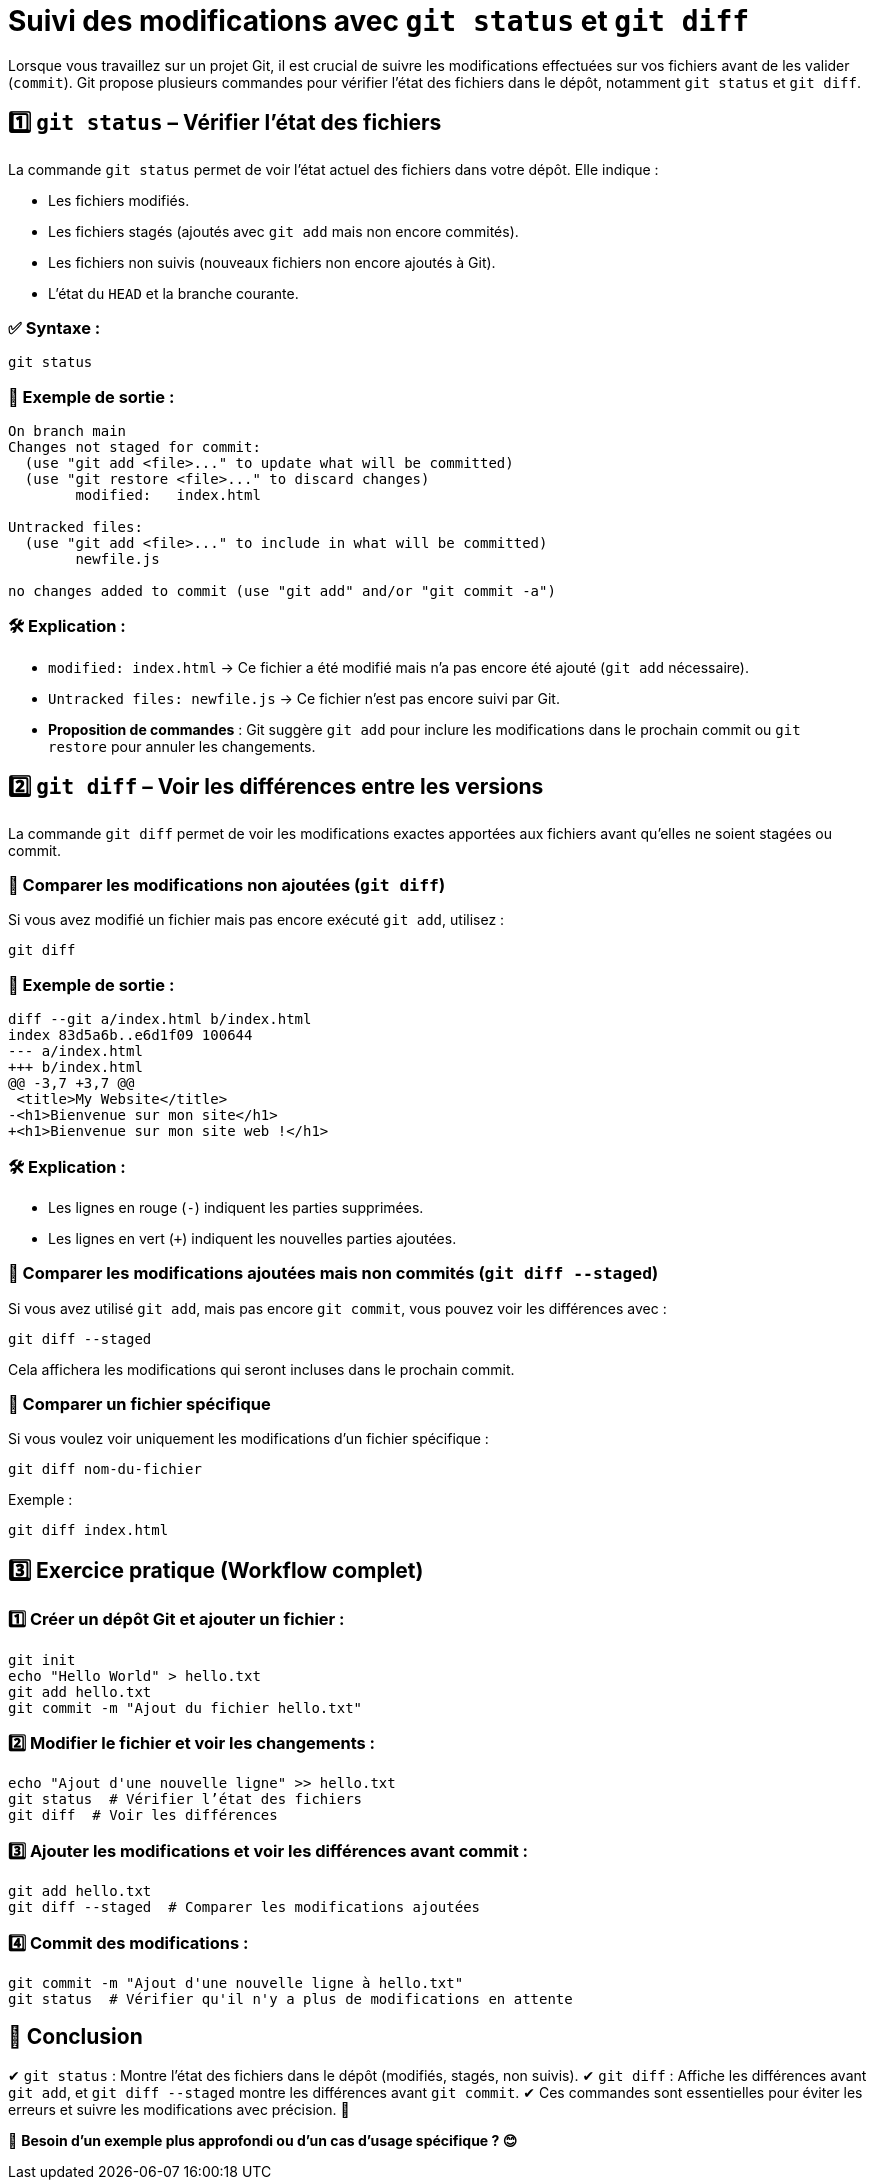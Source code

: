 = Suivi des modifications avec `git status` et `git diff`

Lorsque vous travaillez sur un projet Git, il est crucial de suivre les modifications effectuées sur vos fichiers avant de les valider (`commit`). Git propose plusieurs commandes pour vérifier l'état des fichiers dans le dépôt, notamment `git status` et `git diff`.

== 1️⃣ `git status` – Vérifier l'état des fichiers

La commande `git status` permet de voir l'état actuel des fichiers dans votre dépôt. Elle indique :

- Les fichiers modifiés.
- Les fichiers stagés (ajoutés avec `git add` mais non encore commités).
- Les fichiers non suivis (nouveaux fichiers non encore ajoutés à Git).
- L’état du `HEAD` et la branche courante.

=== ✅ Syntaxe :
[source,bash]
----
git status
----

=== 🎯 Exemple de sortie :
[source,bash]
----
On branch main
Changes not staged for commit:
  (use "git add <file>..." to update what will be committed)
  (use "git restore <file>..." to discard changes)
        modified:   index.html

Untracked files:
  (use "git add <file>..." to include in what will be committed)
        newfile.js

no changes added to commit (use "git add" and/or "git commit -a")
----

=== 🛠 Explication :

- `modified: index.html` → Ce fichier a été modifié mais n’a pas encore été ajouté (`git add` nécessaire).
- `Untracked files: newfile.js` → Ce fichier n’est pas encore suivi par Git.
- **Proposition de commandes** : Git suggère `git add` pour inclure les modifications dans le prochain commit ou `git restore` pour annuler les changements.

== 2️⃣ `git diff` – Voir les différences entre les versions

La commande `git diff` permet de voir les modifications exactes apportées aux fichiers avant qu’elles ne soient stagées ou commit.

=== 🔹 Comparer les modifications non ajoutées (`git diff`)
Si vous avez modifié un fichier mais pas encore exécuté `git add`, utilisez :
[source,bash]
----
git diff
----

=== 🎯 Exemple de sortie :
[source,diff]
----
diff --git a/index.html b/index.html
index 83d5a6b..e6d1f09 100644
--- a/index.html
+++ b/index.html
@@ -3,7 +3,7 @@
 <title>My Website</title>
-<h1>Bienvenue sur mon site</h1>
+<h1>Bienvenue sur mon site web !</h1>
----

=== 🛠 Explication :

- Les lignes en rouge (`-`) indiquent les parties supprimées.
- Les lignes en vert (`+`) indiquent les nouvelles parties ajoutées.

=== 🔹 Comparer les modifications ajoutées mais non commités (`git diff --staged`)
Si vous avez utilisé `git add`, mais pas encore `git commit`, vous pouvez voir les différences avec :
[source,bash]
----
git diff --staged
----
Cela affichera les modifications qui seront incluses dans le prochain commit.

=== 🔹 Comparer un fichier spécifique
Si vous voulez voir uniquement les modifications d’un fichier spécifique :
[source,bash]
----
git diff nom-du-fichier
----

Exemple :
[source,bash]
----
git diff index.html
----

== 3️⃣ Exercice pratique (Workflow complet)

=== 1️⃣ Créer un dépôt Git et ajouter un fichier :
[source,bash]
----
git init
echo "Hello World" > hello.txt
git add hello.txt
git commit -m "Ajout du fichier hello.txt"
----

=== 2️⃣ Modifier le fichier et voir les changements :
[source,bash]
----
echo "Ajout d'une nouvelle ligne" >> hello.txt
git status  # Vérifier l’état des fichiers
git diff  # Voir les différences
----

=== 3️⃣ Ajouter les modifications et voir les différences avant commit :
[source,bash]
----
git add hello.txt
git diff --staged  # Comparer les modifications ajoutées
----

=== 4️⃣ Commit des modifications :
[source,bash]
----
git commit -m "Ajout d'une nouvelle ligne à hello.txt"
git status  # Vérifier qu'il n'y a plus de modifications en attente
----

== 🎯 Conclusion

✔ `git status` : Montre l’état des fichiers dans le dépôt (modifiés, stagés, non suivis).
✔ `git diff` : Affiche les différences avant `git add`, et `git diff --staged` montre les différences avant `git commit`.
✔ Ces commandes sont essentielles pour éviter les erreurs et suivre les modifications avec précision. 🚀

💬 **Besoin d’un exemple plus approfondi ou d’un cas d’usage spécifique ? 😊**

